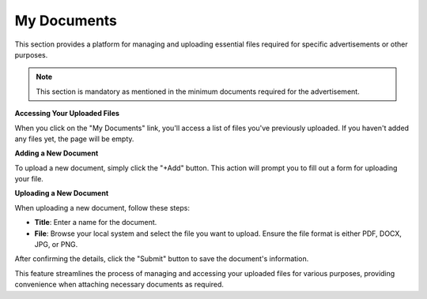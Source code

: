 My Documents
=========

This section provides a platform for managing and uploading essential files required for specific advertisements or other purposes.

.. note:: 
   This section is mandatory as mentioned in the minimum documents required for the advertisement.

**Accessing Your Uploaded Files**

When you click on the "My Documents" link, you'll access a list of files you've previously uploaded. If you haven't added any files yet, the page will be empty.

**Adding a New Document**

To upload a new document, simply click the "+Add" button. This action will prompt you to fill out a form for uploading your file.

**Uploading a New Document**

When uploading a new document, follow these steps:

- **Title**: Enter a name for the document.

- **File**: Browse your local system and select the file you want to upload. Ensure the file format is either PDF, DOCX, JPG, or PNG.

After confirming the details, click the "Submit" button to save the document's information.

This feature streamlines the process of managing and accessing your uploaded files for various purposes, providing convenience when attaching necessary documents as required.

